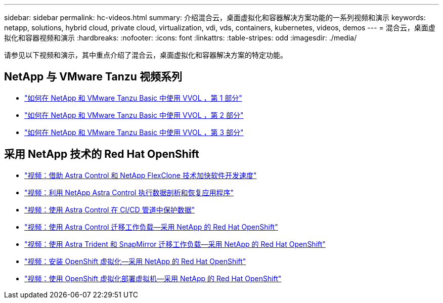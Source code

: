 ---
sidebar: sidebar 
permalink: hc-videos.html 
summary: 介绍混合云，桌面虚拟化和容器解决方案功能的一系列视频和演示 
keywords: netapp, solutions, hybrid cloud, private cloud, virtualization, vdi, vds, containers, kubernetes, videos, demos 
---
= 混合云，桌面虚拟化和容器视频和演示
:hardbreaks:
:nofooter: 
:icons: font
:linkattrs: 
:table-stripes: odd
:imagesdir: ./media/


请参见以下视频和演示，其中重点介绍了混合云，桌面虚拟化和容器解决方案的特定功能。



== NetApp 与 VMware Tanzu 视频系列

* link:https://www.youtube.com/watch?v=ZtbXeOJKhrc["如何在 NetApp 和 VMware Tanzu Basic 中使用 VVOL ，第 1 部分"]
* link:https://www.youtube.com/watch?v=FVRKjWH7AoE["如何在 NetApp 和 VMware Tanzu Basic 中使用 VVOL ，第 2 部分"]
* link:https://www.youtube.com/watch?v=Y-34SUtTTtU["如何在 NetApp 和 VMware Tanzu Basic 中使用 VVOL ，第 3 部分"]




== 采用 NetApp 技术的 Red Hat OpenShift

* link:containers/rh-os-n_videos_astra_control_flexclone.html["视频：借助 Astra Control 和 NetApp FlexClone 技术加快软件开发速度"]
* link:containers/rh-os-n_videos_clone_for_postmortem_and_restore.html["视频：利用 NetApp Astra Control 执行数据剖析和恢复应用程序"]
* link:containers/rh-os-n_videos_data_protection_in_ci_cd_pipeline.html["视频：使用 Astra Control 在 CI/CD 管道中保护数据"]
* link:containers/rh-os-n_videos_workload_migration_acc.html["视频：使用 Astra Control 迁移工作负载—采用 NetApp 的 Red Hat OpenShift"]
* link:containers/rh-os-n_videos_workload_migration_manual.html["视频：使用 Astra Trident 和 SnapMirror 迁移工作负载—采用 NetApp 的 Red Hat OpenShift"]
* link:containers/rh-os-n_videos_openshift_virt_install.html["视频：安装 OpenShift 虚拟化—采用 NetApp 的 Red Hat OpenShift"]
* link:containers/rh-os-n_videos_openshift_virt_vm_deploy.html["视频：使用 OpenShift 虚拟化部署虚拟机—采用 NetApp 的 Red Hat OpenShift"]

